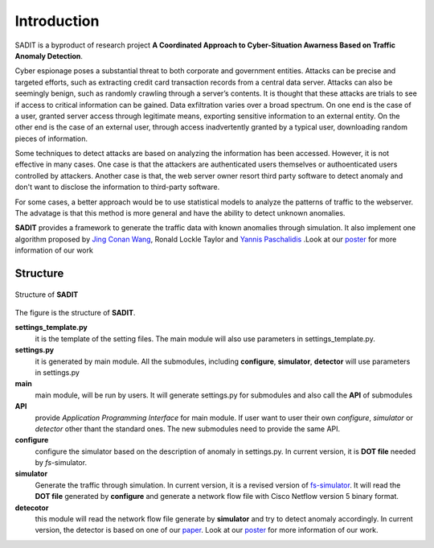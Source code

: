 Introduction
================================
SADIT is a byproduct of research project **A Coordinated Approach to Cyber-Situation Awarness Based on Traffic Anomaly
Detection**.

Cyber espionage poses a substantial threat to both corporate and government entities. Attacks can be precise and targeted efforts, such as extracting credit card transaction records from a central data server. Attacks can also be seemingly benign, such as randomly crawling through a server’s contents. It is thought that these attacks are trials to see if access to critical information can be gained. Data exfiltration varies over a broad spectrum. On one end is the case of a user, granted server access through legitimate means, exporting sensitive information to an external entity. On the other end is the case of an external user, through access inadvertently granted by a typical user, downloading random pieces of information.

Some techniques to detect attacks are based on analyzing the information has been accessed. However, it is not effective in many cases. One case is that the attackers are authenticated users themselves or authoenticated users controlled by attackers. Another case is that, the web server owner resort third party software to detect anomaly and don't want to disclose the information to third-party software.

For some cases, a better approach would be to use statistical models to analyze the patterns of traffic to the webserver. The advatage is that this method is more general and have the ability to detect unknown anomalies.

**SADIT** provides a framework to generate the traffic data with known
anomalies through simulation. It also implement one algorithm proposed by `Jing Conan Wang <http://people.bu.edu/wangjing/>`_, Ronald Lockle Taylor and `Yannis Paschalidis <http://ionia.bu.edu/>`_ .Look at our `poster <http://people.bu.edu/wangjing/pdf/data_exfiltration-back.pdf>`_ for more information of our work

Structure
------------------------------
.. figure:: SADIT-structure.png
    :scale: 50 %
    :alt: structure of SADIT
    :align: center

    Structure of **SADIT**

The figure is the structure of **SADIT**. 

**settings_template.py**
    it is the template of the setting files. The main module will also use
    parameters in settings_template.py.
**settings.py**
    it is generated by main module. All the submodules, including **configure**,
    **simulator**, **detector** will use parameters in settings.py
**main**
    main module, will be run by users. It will generate settings.py for
    submodules and also call the **API** of submodules
**API**
    provide *Application Programming Interface* for main module. If user want to
    user their own *configure*, *simulator*  or *detector* other thant the
    standard ones. The new submodules need to provide the same API.
**configure**
    configure the simulator based on the description of anomaly in settings.py.
    In current version, it is **DOT file** needed by *fs*-simulator.
**simulator**
    Generate the traffic through simulation. In current version, it is a revised
    version of `fs-simulator <http://cs.colgate.edu/~jsommers/#code>`_. It will read
    the **DOT file** generated by **configure** and generate a network flow
    file with Cisco Netflow version 5 binary format.
**detecotor**
    this module will read the network flow file generate by **simulator** and
    try to detect anomaly accordingly. In current version, the detector is based
    on one of our `paper <http://people.bu.edu/wangjing/html/AnomalyDetection.html>`_. Look at our `poster <http://people.bu.edu/wangjing/pdf/data_e    xfiltration-back.pdf>`_ for more information of our work.

